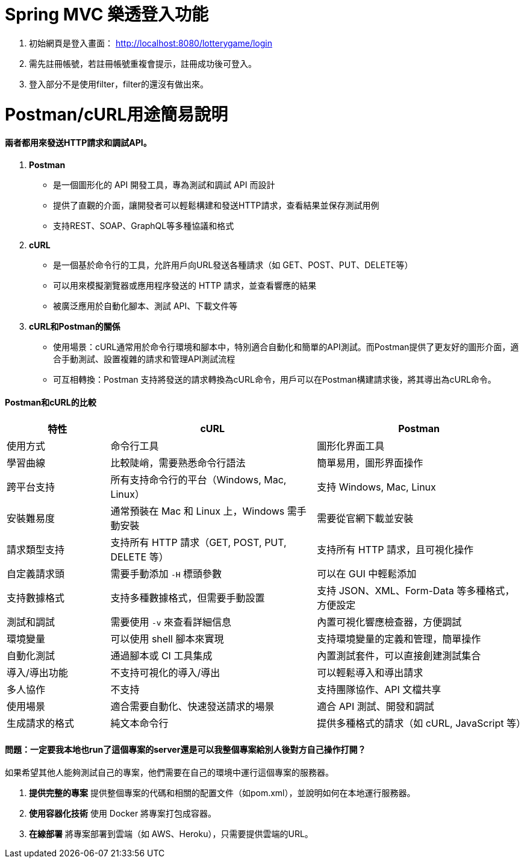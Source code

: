 = Spring MVC 樂透登入功能

1. 初始網頁是登入畫面： http://localhost:8080/lotterygame/login
2. 需先註冊帳號，若註冊帳號重複會提示，註冊成功後可登入。
3. 登入部分不是使用filter，filter的還沒有做出來。

= Postman/cURL用途簡易說明

==== 兩者都用來發送HTTP請求和調試API。

1. **Postman**
   * 是一個圖形化的 API 開發工具，專為測試和調試 API 而設計
   * 提供了直觀的介面，讓開發者可以輕鬆構建和發送HTTP請求，查看結果並保存測試用例
   * 支持REST、SOAP、GraphQL等多種協議和格式
     
2. **cURL**
   * 是一個基於命令行的工具，允許用戶向URL發送各種請求（如 GET、POST、PUT、DELETE等）
   * 可以用來模擬瀏覽器或應用程序發送的 HTTP 請求，並查看響應的結果
   * 被廣泛應用於自動化腳本、測試 API、下載文件等

3. **cURL和Postman的關係**
   * 使用場景：cURL通常用於命令行環境和腳本中，特別適合自動化和簡單的API測試。而Postman提供了更友好的圖形介面，適合手動測試、設置複雜的請求和管理API測試流程
   * 可互相轉換：Postman 支持將發送的請求轉換為cURL命令，用戶可以在Postman構建請求後，將其導出為cURL命令。

==== Postman和cURL的比較

[cols="20,40,40", options="header"]
|===
| 特性                  | cURL                          | Postman
| 使用方式              | 命令行工具                    | 圖形化界面工具
| 學習曲線              | 比較陡峭，需要熟悉命令行語法  | 簡單易用，圖形界面操作
| 跨平台支持            | 所有支持命令行的平台（Windows, Mac, Linux） | 支持 Windows, Mac, Linux
| 安裝難易度            | 通常預裝在 Mac 和 Linux 上，Windows 需手動安裝 | 需要從官網下載並安裝
| 請求類型支持          | 支持所有 HTTP 請求（GET, POST, PUT, DELETE 等） | 支持所有 HTTP 請求，且可視化操作
| 自定義請求頭          | 需要手動添加 `-H` 標頭參數    | 可以在 GUI 中輕鬆添加
| 支持數據格式          | 支持多種數據格式，但需要手動設置 | 支持 JSON、XML、Form-Data 等多種格式，方便設定
| 測試和調試            | 需要使用 `-v` 來查看詳細信息   | 內置可視化響應檢查器，方便調試
| 環境變量              | 可以使用 shell 腳本來實現     | 支持環境變量的定義和管理，簡單操作
| 自動化測試            | 通過腳本或 CI 工具集成        | 內置測試套件，可以直接創建測試集合
| 導入/導出功能         | 不支持可視化的導入/導出       | 可以輕鬆導入和導出請求
| 多人協作              | 不支持                        | 支持團隊協作、API 文檔共享
| 使用場景              | 適合需要自動化、快速發送請求的場景 | 適合 API 測試、開發和調試
| 生成請求的格式        | 純文本命令行                  | 提供多種格式的請求（如 cURL, JavaScript 等）
|===

==== 問題：一定要我本地也run了這個專案的server還是可以我整個專案給別人後對方自己操作打開？

如果希望其他人能夠測試自己的專案，他們需要在自己的環境中運行這個專案的服務器。

1. **提供完整的專案**
   提供整個專案的代碼和相關的配置文件（如pom.xml），並說明如何在本地運行服務器。

2. **使用容器化技術**
   使用 Docker 將專案打包成容器。

3. **在線部署**
   將專案部署到雲端（如 AWS、Heroku），只需要提供雲端的URL。
